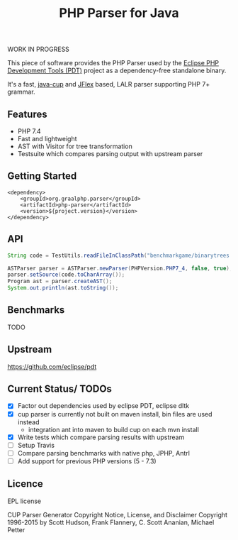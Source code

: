 #+TITLE: PHP Parser for Java

WORK IN PROGRESS

This piece of software provides the PHP Parser used by the [[https://projects.eclipse.org/projects/tools.pdt][Eclipse PHP
Development Tools (PDT)]] project as a dependency-free standalone binary.

It's a fast, [[http://www2.cs.tum.edu/projects/cup/][java-cup]] and [[https://jflex.de/][JFlex]] based, LALR parser supporting PHP 7+ grammar.

** Features
- PHP 7.4
- Fast and lightweight
- AST with Visitor for tree transformation
- Testsuite which compares parsing output with upstream parser

** Getting Started
#+begin_src 
<dependency>
    <groupId>org.graalphp.parser</groupId>
    <artifactId>php-parser</artifactId>
    <version>${project.version}</version>
</dependency>
#+end_src

** API
#+begin_src java
String code = TestUtils.readFileInClassPath("benchmarkgame/binarytrees.php-1.php");
        
ASTParser parser = ASTParser.newParser(PHPVersion.PHP7_4, false, true);
parser.setSource(code.toCharArray());
Program ast = parser.createAST();
System.out.println(ast.toString());

#+end_src
** Benchmarks
TODO

** Upstream
https://github.com/eclipse/pdt

** Current Status/ TODOs
- [X] Factor out dependencies used by eclipse PDT, eclipse dltk
- [X] cup parser is currently not built on maven install, bin files are used instead
  - integration ant into maven to build cup on each mvn install
- [X] Write tests which compare parsing results with upstream
- [ ] Setup Travis
- [ ] Compare parsing benchmarks with native php, JPHP, Antrl
- [ ] Add support for previous PHP versions (5 - 7.3)


** Licence
EPL license

CUP Parser Generator Copyright Notice, License, and Disclaimer
Copyright 1996-2015 by Scott Hudson, Frank Flannery, C. Scott Ananian, Michael Petter


